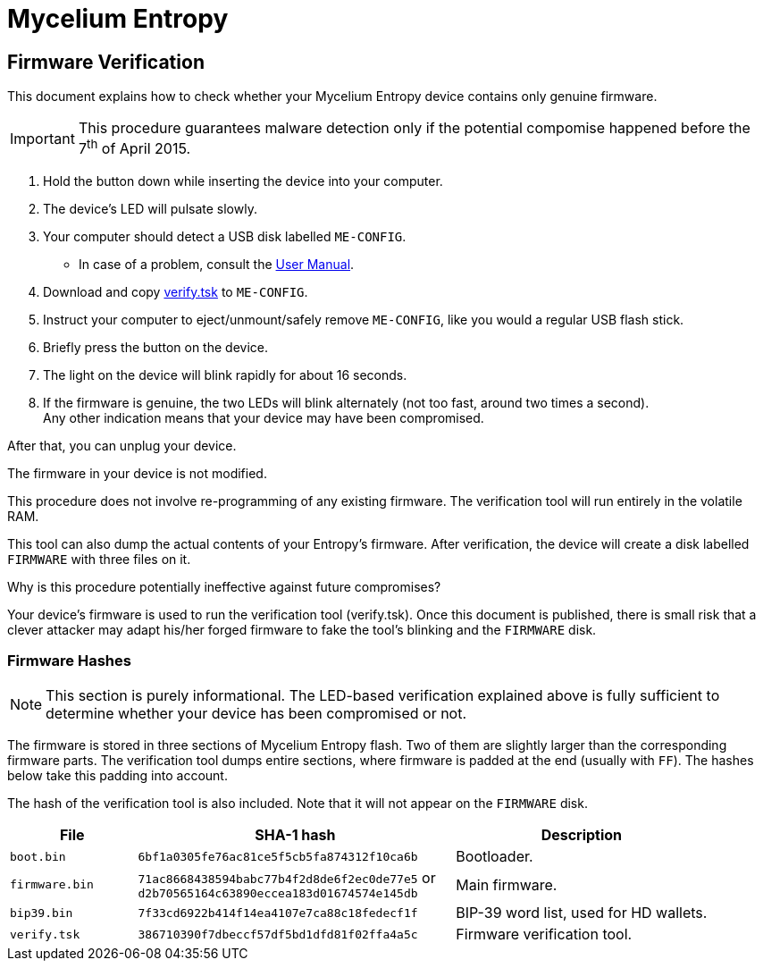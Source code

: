 = Mycelium Entropy =
:icons: font
:stylesdir:
:scriptsdir:
:hide-uri-scheme:
:prewrap:
:docinfo1:
:led: pass:[<object data="me.svg" type="image/svg+xml" style="width: 6em; height: 5em"></object>]

== Firmware Verification ==

This document explains how to check whether your Mycelium Entropy device
contains only genuine firmware.

IMPORTANT: This procedure guarantees malware detection only if the potential
compomise happened before the 7^th^ of April 2015.

. Hold the button down while inserting the device into your computer.
. The device's LED will pulsate slowly.
. Your computer should detect a USB disk labelled `ME-CONFIG`.
** In case of a problem, consult the link:me.html#disk_broken[User Manual].
. Download and copy link:verify.tsk[verify.tsk] to `ME-CONFIG`.
. Instruct your computer to eject/unmount/safely remove `ME-CONFIG`, like you
would a regular USB flash stick.
. Briefly press the button on the device.
. The light on the device will blink rapidly for about 16 seconds.
. If the firmware is genuine, the two LEDs will blink alternately (not too fast,
around two times a second). +
Any other indication means that your device may have been compromised.

After that, you can unplug your device.

.The firmware in your device is not modified.
This procedure does not involve re-programming of any existing firmware.
The verification tool will run entirely in the volatile RAM.

This tool can also dump the actual contents of your Entropy's firmware.
After verification, the device will create a disk labelled `FIRMWARE` with three
files on it.

.Why is this procedure potentially ineffective against future compromises?
Your device's firmware is used to run the verification tool (verify.tsk).
Once this document is published, there is small risk that a clever attacker may
adapt his/her forged firmware to fake the tool's blinking and the `FIRMWARE`
disk.

=== Firmware Hashes ===

NOTE: This section is purely informational.  The LED-based verification
explained above is fully sufficient to determine whether your device has been
compromised or not.

The firmware is stored in three sections of Mycelium Entropy flash.  Two of them
are slightly larger than the corresponding firmware parts.  The verification
tool dumps entire sections, where firmware is padded at the end (usually with
`FF`).  The hashes below take this padding into account.

The hash of the verification tool is also included.  Note that it will not
appear on the `FIRMWARE` disk.

[cols="2,5,4"]
|===
|File|SHA-1 hash|Description

|`boot.bin`|`6bf1a0305fe76ac81ce5f5cb5fa874312f10ca6b`|Bootloader.
|`firmware.bin`|`71ac8668438594babc77b4f2d8de6f2ec0de77e5` or +
`d2b70565164c63890eccea183d01674574e145db`
|Main firmware.
|`bip39.bin`|`7f33cd6922b414f14ea4107e7ca88c18fedecf1f`
|BIP-39 word list, used for HD wallets.
|`verify.tsk`|`386710390f7dbeccf57df5bd1dfd81f02ffa4a5c`
|Firmware verification tool.
|===
